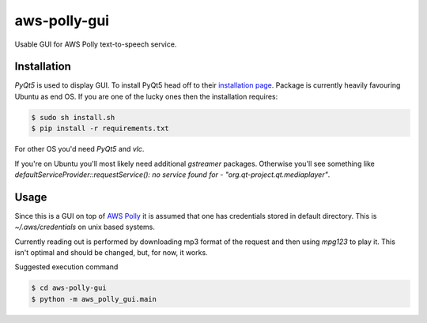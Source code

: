=============
aws-polly-gui
=============
Usable GUI for AWS Polly text-to-speech service.

Installation
============

*PyQt5* is used to display GUI. To install PyQt5 head off to their `installation page <http://pyqt.sourceforge.net/Docs/PyQt5/installation.html>`_.
Package is currently heavily favouring Ubuntu as end OS. If you are one of the lucky ones then the installation requires:

.. code-block:: bash

    $ sudo sh install.sh
    $ pip install -r requirements.txt

For other OS you'd need *PyQt5* and *vlc*. 

If you're on Ubuntu you'll most likely need additional `gstreamer` packages. Otherwise you'll see something like `defaultServiceProvider::requestService(): no service found for - "org.qt-project.qt.mediaplayer"`.

Usage
=====

Since this is a GUI on top of `AWS Polly <https://aws.amazon.com/polly/>`_ it is assumed that one has credentials stored in default directory. This is `~/.aws/credentials` on unix based systems.

Currently reading out is performed by downloading mp3 format of the request and then using `mpg123` to play it. This isn't optimal and should be changed, but, for now, it works.

Suggested execution command

.. code-block:: bash

    $ cd aws-polly-gui
    $ python -m aws_polly_gui.main

